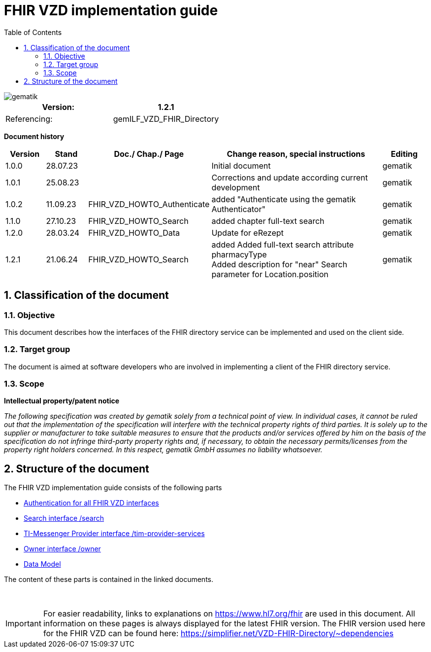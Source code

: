 = FHIR VZD implementation guide
:source-highlighter: rouge
:icons:
:title-page:
:imagesdir: /images/
ifdef::env-github[]
:toc: preamble
endif::[]
ifndef::env-github[]
:toc: left
endif::[]
:toclevels: 3
:toc-title: Table of Contents
:sectnums:


image::gematik_logo.svg[gematik,float="right"]

[width="100%",cols="50%,50%",options="header",]
|===
|Version: |1.2.1
|Referencing: |gemILF_VZD_FHIR_Directory
|===

[big]*Document history*

[width="100%",cols="11%,11%,7%,58%,13%",options="header",]
|===
|*Version* +
 |*Stand* +
 |*Doc./ Chap./ Page* +
 |*Change reason, special instructions* +
 |*Editing* +

|1.0.0 |28.07.23 | |Initial document |gematik
|1.0.1 |25.08.23 | |Corrections and update according current development |gematik
|1.0.2 |11.09.23 |FHIR_VZD_HOWTO_Authenticate |added "Authenticate using the gematik Authenticator" |gematik
|1.1.0 |27.10.23 |FHIR_VZD_HOWTO_Search |added chapter full-text search |gematik
|1.2.0 |28.03.24 |FHIR_VZD_HOWTO_Data |Update for eRezept |gematik
|1.2.1 |21.06.24 |FHIR_VZD_HOWTO_Search |added Added full-text search attribute pharmacyType +
Added description for "near" Search parameter for Location.position
|gematik

|===

== Classification of the document
=== Objective
This document describes how the interfaces of the FHIR directory service can be implemented and used on the client side.

=== Target group

The document is aimed at software developers who are involved in implementing a client of the FHIR directory service.

=== Scope

*Intellectual property/patent notice*

_The following specification was created by gematik solely from a technical point of view. In individual cases, it cannot be ruled out that the implementation of the specification will interfere with the technical property rights of third parties. It is solely up to the supplier or manufacturer to take suitable measures to ensure that the products and/or services offered by him on the basis of the specification do not infringe third-party property rights and, if necessary, to obtain the necessary permits/licenses from the property right holders concerned. In this respect, gematik GmbH assumes no liability whatsoever._


== Structure of the document

The FHIR VZD implementation guide consists of the following parts

- link:FHIR_VZD_HOWTO_Authenticate.adoc[Authentication for all FHIR VZD interfaces]
- link:FHIR_VZD_HOWTO_Search.adoc[Search interface /search]
- link:FHIR_VZD_HOWTO_Provider.adoc[TI-Messenger Provider interface /tim-provider-services]
- link:FHIR_VZD_HOWTO_Owner.adoc[Owner interface /owner]
- link:FHIR_VZD_HOWTO_Data.adoc[Data Model]

The content of these parts is contained in the linked documents. +
 +
 +

IMPORTANT: For easier readability, links to explanations on https://www.hl7.org/fhir are used in this document. All information on these pages is always displayed for the latest FHIR version. The FHIR version used here for the FHIR VZD can be found here: https://simplifier.net/VZD-FHIR-Directory/~dependencies 


